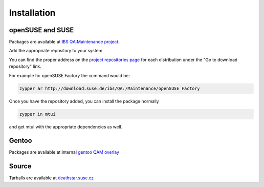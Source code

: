 ############
Installation
############

openSUSE and SUSE
#################

.. _IBS QA\:Maintenance project: https://build.suse.de/project/show/QA:Maintenance
.. _project repositories page: https://build.suse.de/project/repositories/QA:Maintenance

Packages are available at `IBS QA:Maintenance project`_.

Add the appropriate repository to your system.

You can find the proper address on the `project repositories page`_ for
each distribution under the "Go to download repository" link.

For example for openSUSE Factory the command would be:

.. sourcecode:: bash

    zypper ar http://download.suse.de/ibs/QA:/Maintenance/openSUSE_Factory

Once you have the repository added,
you can install the package normally

.. sourcecode:: bash

    zypper in mtui

and get mtui with the appropriate dependencies as well.

Gentoo
######

Packages are available at internal `gentoo QAM overlay`_

.. _gentoo QAM overlay: http://git.suse.de/?p=maintenance/gentoo-overlay.git

Source
######

Tarballs are available at `deathstar.suse.cz`_

.. _deathstar.suse.cz: http://deathstar.suse.cz/distfiles/
